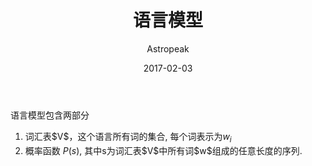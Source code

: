 #+TITLE:       语言模型
#+AUTHOR:      Astropeak
#+EMAIL:       astropeak@gmail.com
#+DATE:        2017-02-03
#+KEYWORDS:    nlp, language model
#+TAGS:        nlp, language model
#+LANGUAGE:    en
#+OPTIONS:     H:3 num:nil toc:nil \n:nil ::t |:t ^:nil -:nil f:t *:t <:t
#+DESCRIPTION: language model

语言模型包含两部分
1. 词汇表$V$，这个语言所有词的集合, 每个词表示为$w_i$
2. 概率函数 $P(s)$, 其中s为词汇表$V$中所有词$w$组成的任意长度的序列.




